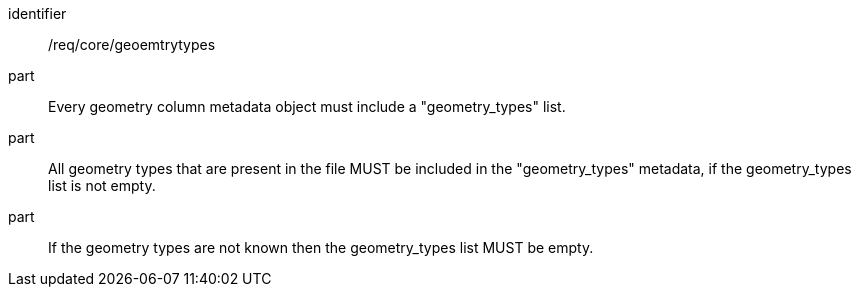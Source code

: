 [requirement]
====
[%metadata]
identifier:: /req/core/geoemtrytypes
part:: Every geometry column metadata object must include a "geometry_types" list.
part:: All geometry types that are present in the file MUST be included in the "geometry_types" metadata, if the geometry_types list is not empty.
part:: If the geometry types are not known then the geometry_types list MUST be empty.
====
